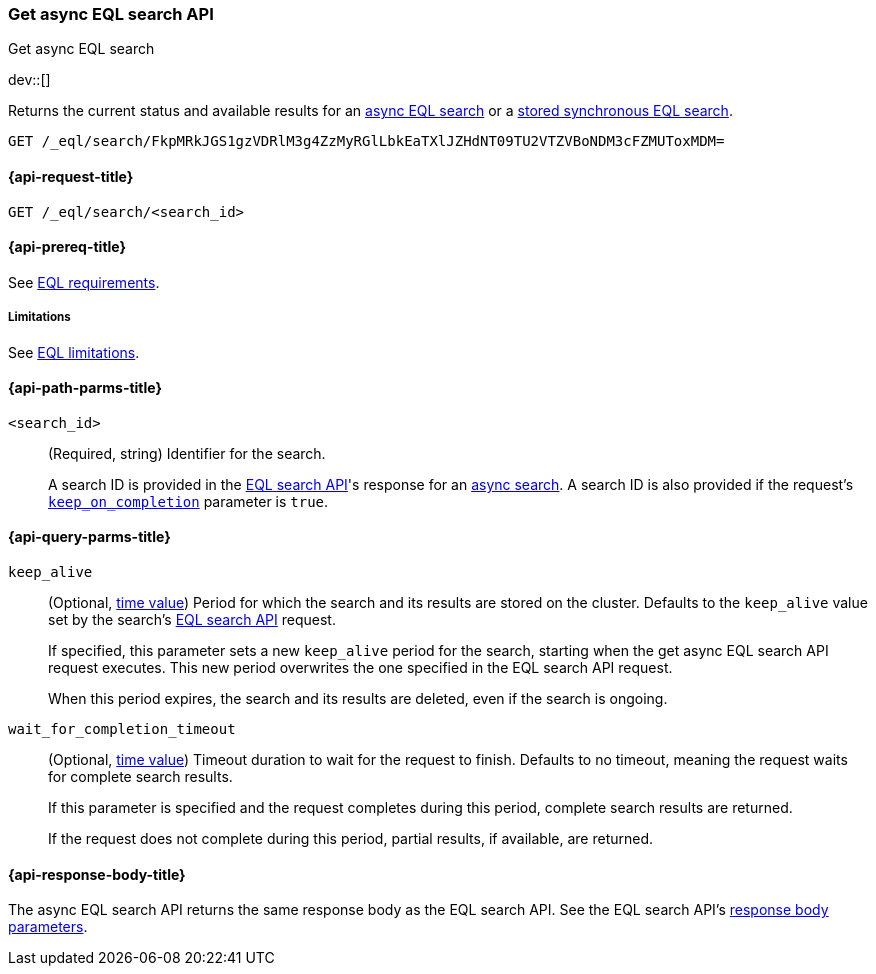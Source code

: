 [role="xpack"]
[testenv="basic"]

[[get-async-eql-search-api]]
=== Get async EQL search API
++++
<titleabbrev>Get async EQL search</titleabbrev>
++++

dev::[]

Returns the current status and available results for an <<eql-search-async,async
EQL search>> or a <<eql-search-store-sync-eql-search,stored synchronous EQL
search>>.

[source,console]
----
GET /_eql/search/FkpMRkJGS1gzVDRlM3g4ZzMyRGlLbkEaTXlJZHdNT09TU2VTZVBoNDM3cFZMUToxMDM=
----
// TEST[skip: no access to search ID]

[[get-async-eql-search-api-request]]
==== {api-request-title}

`GET /_eql/search/<search_id>`

[[get-async-eql-search-api-prereqs]]
==== {api-prereq-title}

See <<eql-requirements,EQL requirements>>.

[[get-async-eql-search-api-limitations]]
===== Limitations

See <<eql-limitations,EQL limitations>>.

[[get-async-eql-search-api-path-params]]
==== {api-path-parms-title}

`<search_id>`::
(Required, string)
Identifier for the search.
+
A search ID is provided in the <<eql-search-api,EQL search API>>'s response for
an <<eql-search-async,async search>>. A search ID is also provided if the
request's <<eql-search-api-keep-on-completion,`keep_on_completion`>> parameter
is `true`.

[[get-async-eql-search-api-query-params]]
==== {api-query-parms-title}

`keep_alive`::
(Optional, <<time-units,time value>>)
Period for which the search and its results are stored on the cluster. Defaults
to the `keep_alive` value set by the search's <<eql-search-api,EQL search
API>> request.
+
If specified, this parameter sets a new `keep_alive` period for the search,
starting when the get async EQL search API request executes. This new period
overwrites the one specified in the EQL search API request.
+
When this period expires, the search and its results are deleted, even if the
search is ongoing.

`wait_for_completion_timeout`::
(Optional, <<time-units,time value>>)
Timeout duration to wait for the request to finish. Defaults to no timeout,
meaning the request waits for complete search results.
+
If this parameter is specified and the request completes during this period,
complete search results are returned.
+
If the request does not complete during this period, partial results, if
available, are returned.

[role="child_attributes"]
[[get-async-eql-search-api-response-body]]
==== {api-response-body-title}

The async EQL search API returns the same response body as the EQL search API.
See the EQL search API's <<eql-search-api-response-body,response body
parameters>>.
